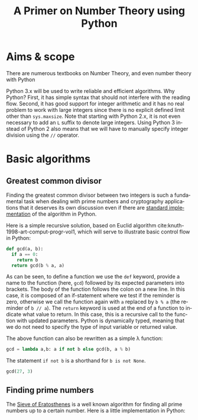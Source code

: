 #+TITLE: A Primer on Number Theory using Python
#+LANGUAGE: en
#+OPTIONS: H:3 num:nil toc:t \n:nil @:t ::t |:t ^:nil -:t f:t *:t TeX:t skip:nil d:nil tags:not-in-toc
#+BIOBLIOGRAPHY: references

* Aims & scope

There are numerous textbooks on Number Theory, and even number theory with Python

Python 3.x will be used to write reliable and efficient algorithms. Why Python? First, it has simple syntax that should not interfere with the reading flow. Second, it has good support for integer arithmetic and it has no real problem to work with large integers since there is no explicit defined limit other than =sys.maxsize=. Note that starting with Python 2.x, it is not even necessary to add an =L= suffix to denote large integers. Using Python 3 instead of Python 2 also means that we will have to manually specify integer division using the =//= operator.


* Basic algorithms

** Greatest common divisor

Finding the greatest common divisor between two integers is such a fundamental task when dealing with prime numbers and cryptography applications that it deserves its own discussion even if there are [[https://docs.python.org/3.6/library/fractions.html#fractions.gcd][standard implementation]] of the algorithm in Python.

Here is a simple recursive solution, based on Euclid algorithm cite:knuth-1998-art-comput-progr-vol1, which will serve to illustrate basic control flow in Python:
#+BEGIN_SRC python
def gcd(a, b):
  if a == 0:
    return b
  return gcd(b % a, a)
#+END_SRC
As can be seen, to define a function we use the =def= keyword, provide a name to the function (here, =gcd=) followed by its expected parameters into brackets. The body of the function follows the colon on a new line. In this case, it is composed of an if-statement where we test if the reminder is zero, otherwise we call the function again with =a= replaced by =b % a= (the reminder of =b // a=). The =return= keyword is used at the end of a function to indicate what value to return. In this case, this is a recursive call to the function with updated parameters. Python is dynamically typed, meaning that we do not need to specify the type of input variable or returned value.

The above function can also be rewritten as a simple λ function:

#+BEGIN_SRC python :session
gcd = lambda a,b: a if not b else gcd(b, a % b)
#+END_SRC

#+RESULTS:

The statement =if not b= is a shorthand for =b is not None=.

#+BEGIN_SRC python :session
gcd(27, 3)
#+END_SRC

#+RESULTS:
: 3



** Finding prime numbers

The [[https://en.wikipedia.org/wiki/Sieve_of_Eratosthenes][Sieve of Eratosthenes]] is a well known algorithm for finding all prime numbers up to a certain number. Here is a little implementation in Python:



